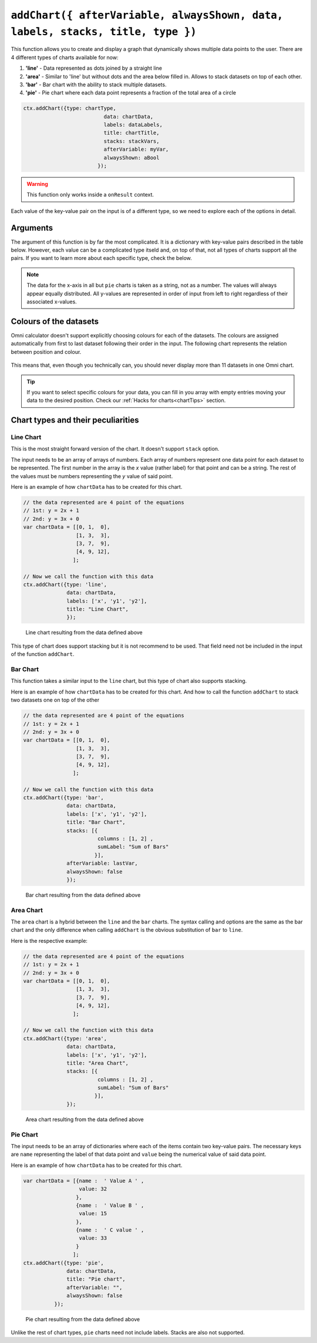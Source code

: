 .. _addchart:
``addChart({ afterVariable, alwaysShown, data, labels, stacks, title, type })``
--------------------------------------------------------------------

This function allows you to create and display a graph that dynamically shows multiple data points to the user. There are 4 different types of charts available for now:

#. **'line'** - Data represented as dots joined by a straight line
#. **'area'** - Similar to 'line' but without dots and the area below filled in. Allows to stack datasets on top of each other.
#. **'bar'**  - Bar chart with the ability to stack multiple datasets.
#. **'pie'**  - Pie chart where each data point represents a fraction of the total area of a circle

.. code-block:: javascript

	ctx.addChart({type: chartType,
				  data: chartData,
				  labels: dataLabels,
				  title: chartTitle,
				  stacks: stackVars,
				  afterVariable: myVar,
				  alwaysShown: aBool
				});

.. warning::

    This function only works inside a ``onResult`` context.

Each value of the key-value pair on the input is of a different type, so we need to explore each of the options in detail.

Arguments
~~~~~~~~~

The argument of this function is by far the most complicated. It is a dictionary with key-value pairs described in the table below. However, each value can be a complicated type itseld and, on top of that, not all types of charts support all the pairs. If you want to learn more about each specific type, check the below.
    
+---------------+----------------------------+----------+----------------------------------------------------------+
| Key           | valueType                  | Required | Description                                              |
+===============+============================+==========+==========================================================+
| data          | Dependant on ``type``      | Yes      | Data to be represented                                   |
+---------------+----------------------------+----------+----------------------------------------------------------+
| labels        | Array of strings           | Yes      | Labels for each of the datasets represented              |
+---------------+----------------------------+----------+----------------------------------------------------------+
| type          | string                     | Yes      | Allowed options are ``pie``, ``bar``, ``area``, ``line`` |
+---------------+----------------------------+----------+----------------------------------------------------------+
| title         | string                     | No       | Title of the chart                                       |
+---------------+----------------------------+----------+----------------------------------------------------------+
| stacks        | dictionary                 | No       | Defines which variables are stacks on top of each other  |
+---------------+----------------------------+----------+----------------------------------------------------------+
| afterVariable | string                     | No       | Location and behaviour                                   |
+---------------+----------------------------+----------+----------------------------------------------------------+
| alwaysShown   | boolean                    | No       | **false** : Text is hidden if variable is hidden //       |
|               |                            |          |  **true** : Text is always shown                          |
+---------------+----------------------------+----------+----------------------------------------------------------+

.. note::
    
    The data for the x-axis in all but ``pie`` charts is taken as a string, not as a number. The values will always appear equally distributed. All y-values are represented in order of input from left to right regardless of their associated x-values.


Colours of the datasets
~~~~~~~~~~~~~~~~~~~~~~~

Omni calculator doesn't support explicitly choosing colours for each of the datasets. The colours are assigned automatically from first to last dataset following their order in the input. The following chart represents the relation between position and colour.

.. figure:: OmniColors.png
   :scale: 50%
   :alt: list of colours available for Omni charts

    Colour assigned to each position of data

This means that, even though you technically can, you should never display more than 11 datasets in one Omni chart. 

.. tip::

    If you want to select specific colours for your data, you can fill in you array with empty entries moving your data to the desired position. Check our :ref:`Hacks for charts<chartTips>` section.

Chart types and their peculiarities
~~~~~~~~~~~~~~~~~~~~~~~~~~~~~~~~~~~

Line Chart
''''''''''

This is the most straight forward version of the chart. It doesn't support ``stack`` option.

The input needs to be an array of arrays of numbers. Each array of numbers represent one data point for each dataset to be represented. The first number in the array is the `x` value (rather label) for that point and can be a string. The rest of the values must be numbers representing the `y` value of said point.

Here is an example of how ``chartData`` has to be created for this chart.

.. code-block:: javascript

    // the data represented are 4 point of the equations
    // 1st: y = 2x + 1
    // 2nd: y = 3x + 0
    var chartData = [[0, 1,  0],
                     [1, 3,  3],
                     [3, 7,  9],
                     [4, 9, 12],
                    ];

    // Now we call the function with this data
    ctx.addChart({type: 'line',
                  data: chartData,
                  labels: ['x', 'y1', 'y2'],
                  title: "Line Chart",
                  });

.. figure:: OmniLine.png
    :scale: 50%
    :alt: Line graph

    Line chart resulting from the data defined above

This type of chart does support stacking but it is not recommend to be used. That field need not be included in the input of the function ``addChart``.

Bar Chart
''''''''''
This function takes a similar input to the ``line`` chart, but this type of chart also supports stacking.

Here is an example of how ``chartData`` has to be created for this chart. And how to call the function ``addChart`` to stack two datasets one on top of the other

.. code-block:: javascript

    // the data represented are 4 point of the equations
    // 1st: y = 2x + 1
    // 2nd: y = 3x + 0
    var chartData = [[0, 1,  0],
                     [1, 3,  3],
                     [3, 7,  9],
                     [4, 9, 12],
                    ];

    // Now we call the function with this data
    ctx.addChart({type: 'bar',
                  data: chartData,
                  labels: ['x', 'y1', 'y2'],
                  title: "Bar Chart",
                  stacks: [{
                            columns : [1, 2] ,
                            sumLabel: "Sum of Bars"
                           }],
                  afterVariable: lastVar,
                  alwaysShown: false
                  });


.. figure:: OmniBar.png
    :scale: 50%
    :alt: Bar graph

    Bar chart resulting from the data defined above

Area Chart
'''''''''

The ``area`` chart is a hybrid between the ``line`` and the ``bar`` charts. The syntax calling and options are the same as the bar chart and the only difference when calling ``addChart`` is the obvious substitution of ``bar`` to ``line``. 

Here is the respective example:

.. code-block:: javascript

    // the data represented are 4 point of the equations
    // 1st: y = 2x + 1
    // 2nd: y = 3x + 0
    var chartData = [[0, 1,  0],
                     [1, 3,  3],
                     [3, 7,  9],
                     [4, 9, 12],
                    ];

    // Now we call the function with this data
    ctx.addChart({type: 'area',
                  data: chartData,
                  labels: ['x', 'y1', 'y2'],
                  title: "Area Chart",
                  stacks: [{
                            columns : [1, 2] ,
                            sumLabel: "Sum of Bars"
                           }],
                  });

.. figure:: OmniArea.png
    :scale: 50%
    :alt: Area graph

    Area chart resulting from the data defined above


Pie Chart
'''''''''

The input needs to be an array of dictionaries where each of the items contain two key-value pairs. The necessary keys are ``name`` representing the label of that data point and ``value`` being the numerical value of said data point.

Here is an example of how ``chartData`` has to be created for this chart.

.. code-block:: javascript

    var chartData = [{name :  ' Value A ' ,
                      value: 32
                     },
                     {name :  ' Value B ' ,
                      value: 15
                     },
                     {name :  ' C value ' ,
                      value: 33
                     }
                    ];
    ctx.addChart({type: 'pie',
                  data: chartData,
                  title: "Pie chart",
                  afterVariable: "",
                  alwaysShown: false
              });

.. figure:: OmniPie.png
    :scale: 50%
    :alt: Pie graph

    Pie chart resulting from the data defined above

Unlike the rest of chart types, ``pie`` charts need not include labels. Stacks are also not supported.

